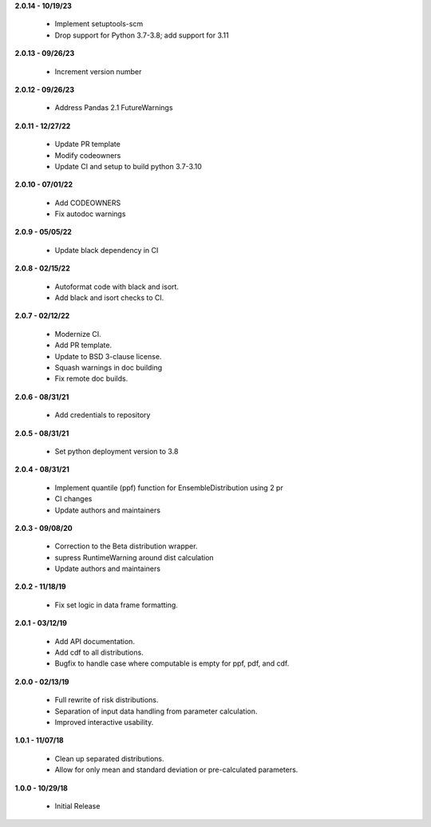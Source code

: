 **2.0.14 - 10/19/23**

 - Implement setuptools-scm
 - Drop support for Python 3.7-3.8; add support for 3.11

**2.0.13 - 09/26/23**

 - Increment version number

**2.0.12 - 09/26/23**

 - Address Pandas 2.1 FutureWarnings

**2.0.11 - 12/27/22**

 - Update PR template
 - Modify codeowners
 - Update CI and setup to build python 3.7-3.10

**2.0.10 - 07/01/22**

 - Add CODEOWNERS
 - Fix autodoc warnings

**2.0.9 - 05/05/22**

 - Update black dependency in CI

**2.0.8 - 02/15/22**

 - Autoformat code with black and isort.
 - Add black and isort checks to CI.

**2.0.7 - 02/12/22**

 - Modernize CI.
 - Add PR template.
 - Update to BSD 3-clause license.
 - Squash warnings in doc building
 - Fix remote doc builds.

**2.0.6 - 08/31/21**

 - Add credentials to repository 
 
**2.0.5 - 08/31/21**

 - Set python deployment version to 3.8 
 
**2.0.4 - 08/31/21**

 - Implement quantile (ppf) function for EnsembleDistribution using 2 pr
 - CI changes
 - Update authors and maintainers

**2.0.3 - 09/08/20**

 - Correction to the Beta distribution wrapper.
 - supress RuntimeWarning around dist calculation
 - Update authors and maintainers

**2.0.2 - 11/18/19**

 - Fix set logic in data frame formatting.

**2.0.1 - 03/12/19**

 - Add API documentation.
 - Add cdf to all distributions.
 - Bugfix to handle case where computable is empty for ppf, pdf, and cdf.

**2.0.0 - 02/13/19**

 - Full rewrite of risk distributions.
 - Separation of input data handling from parameter calculation.
 - Improved interactive usability.

**1.0.1 - 11/07/18**

 - Clean up separated distributions.
 - Allow for only mean and standard deviation or pre-calculated parameters.

**1.0.0 - 10/29/18**

 - Initial Release

